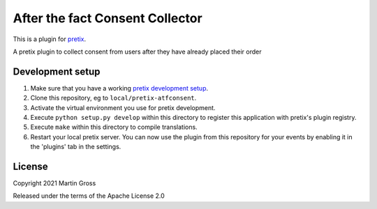 After the fact Consent Collector
==========================

This is a plugin for `pretix`_. 

A pretix plugin to collect consent from users after they have already placed their order

Development setup
-----------------

1. Make sure that you have a working `pretix development setup`_.

2. Clone this repository, eg to ``local/pretix-atfconsent``.

3. Activate the virtual environment you use for pretix development.

4. Execute ``python setup.py develop`` within this directory to register this application with pretix's plugin registry.

5. Execute ``make`` within this directory to compile translations.

6. Restart your local pretix server. You can now use the plugin from this repository for your events by enabling it in
   the 'plugins' tab in the settings.


License
-------


Copyright 2021 Martin Gross

Released under the terms of the Apache License 2.0



.. _pretix: https://github.com/pretix/pretix
.. _pretix development setup: https://docs.pretix.eu/en/latest/development/setup.html
